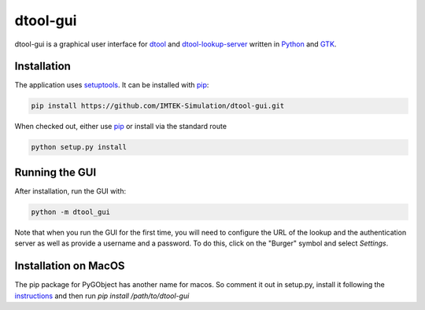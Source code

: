 dtool-gui
=========

dtool-gui is a graphical user interface for dtool_ and dtool-lookup-server_
written in Python_ and GTK_.

.. image:: data/screenshots/screenshot1.png

Installation
------------

The application uses setuptools_. It can be installed with pip_:

.. code:: bash

    pip install https://github.com/IMTEK-Simulation/dtool-gui.git

When checked out, either use pip_ or install via the standard route

.. code:: bash

   python setup.py install

Running the GUI
---------------

After installation, run the GUI with:

.. code:: bash

   python -m dtool_gui

Note that when you run the GUI for the first time, you will need to configure
the URL of the lookup and the authentication server as well as provide a
username and a password. To do this, click on the "Burger" symbol and select
*Settings*.

.. _dtool: https://github.com/jic-dtool/dtool

.. _dtool-lookup-server: https://github.com/jic-dtool/dtool-lookup-server

.. _Python: https://www.python.org/

.. _GTK: https://www.gtk.org/

.. _pip: https://pip.pypa.io/en/stable/

.. _setuptools: https://setuptools.readthedocs.io/en/latest/


Installation on MacOS
---------------------

The pip package for PyGObject has another name for macos. So comment it out in setup.py, install it following the instructions_ and then run `pip install /path/to/dtool-gui` 


.. _instructions: https://pygobject.readthedocs.io/en/latest/getting_started.html 

